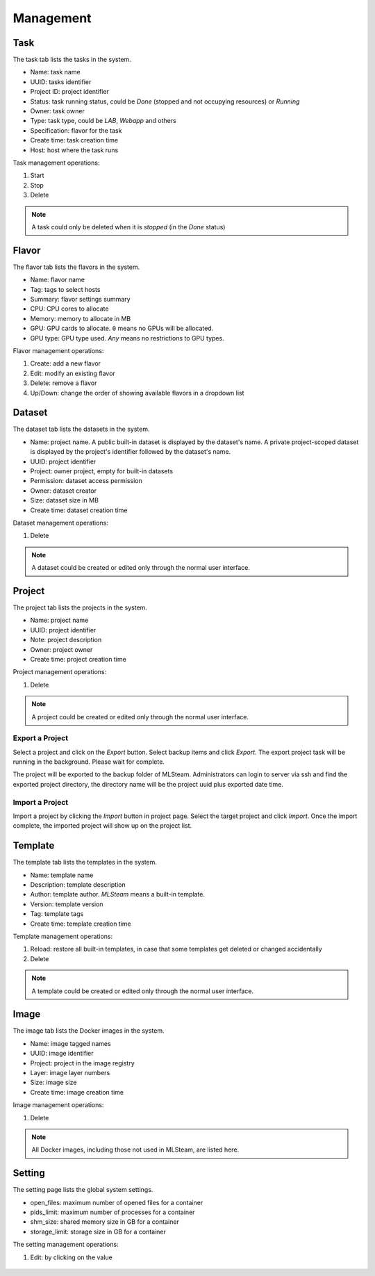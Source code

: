 ##########
Management
##########

Task
====

The task tab lists the tasks in the system.

* Name: task name
* UUID: tasks identifier
* Project ID: project identifier
* Status: task running status, could be *Done* (stopped and not occupying resources) or *Running*
* Owner: task owner
* Type: task type, could be *LAB*, *Webapp* and others
* Specification: flavor for the task
* Create time: task creation time
* Host: host where the task runs

.. image:: /_static/imgs/administration/management/view_tasks.png
    :width: 700

Task management operations:

#) Start
#) Stop
#) Delete

.. note::
    A task could only be deleted when it is *stopped* (in the *Done* status)

.. _management-flavor:

Flavor
======

The flavor tab lists the flavors in the system.

* Name: flavor name
* Tag: tags to select hosts
* Summary: flavor settings summary
* CPU: CPU cores to allocate
* Memory: memory to allocate in MB
* GPU: GPU cards to allocate. ``0`` means no GPUs will be allocated.
* GPU type: GPU type used. *Any* means no restrictions to GPU types.

.. image:: /_static/imgs/administration/management/view_flavors.png
    :width: 700

Flavor management operations:

#) Create: add a new flavor
#) Edit: modify an existing flavor
#) Delete: remove a flavor
#) Up/Down: change the order of showing available flavors in a dropdown list

Dataset
=======

The dataset tab lists the datasets in the system.

* Name: project name.
  A public built-in dataset is displayed by the dataset's name.
  A private project-scoped dataset is displayed by the project's identifier followed by the dataset's name.
* UUID: project identifier
* Project: owner project, empty for built-in datasets
* Permission: dataset access permission
* Owner: dataset creator
* Size: dataset size in MB
* Create time: dataset creation time

.. image:: /_static/imgs/administration/management/view_datasets.png
    :width: 700

Dataset management operations:

#) Delete

.. note::
    A dataset could be created or edited only through the normal user interface.

Project
=======

The project tab lists the projects in the system.

* Name: project name
* UUID: project identifier
* Note: project description
* Owner: project owner
* Create time: project creation time

.. image:: /_static/imgs/administration/management/view_projects.png
    :width: 700

Project management operations:

#) Delete

.. note::
    A project could be created or edited only through the normal user interface.

Export a Project
----------------

Select a project and click on the *Export* button. Select backup items and click *Export*.
The export project task will be running in the background. Please wait for complete.

.. image:: /_static/imgs/administration/management/project_export.png
    :width: 700

The project will be exported to the backup folder of MLSteam. Administrators can
login to server via ssh and find the exported project directory, the directory name
will be the project uuid plus exported date time.

.. image:: /_static/imgs/administration/management/project_export_2.png
    :width: 700


Import a Project
----------------

Import a project by clicking the *Import* button in project page. Select the target project
and click *Import*. Once the import complete, the imported project will show up on the project list.

.. image:: /_static/imgs/administration/management/project_import_1.png
    :width: 700
.. image:: /_static/imgs/administration/management/project_import_2.png
    :width: 700

Template
========

The template tab lists the templates in the system.

* Name: template name
* Description: template description
* Author: template author. *MLSteam* means a built-in template.
* Version: template version
* Tag: template tags
* Create time: template creation time

.. image:: /_static/imgs/administration/management/view_templates.png
    :width: 700

Template management operations:

#) Reload: restore all built-in templates, in case that some templates get deleted or changed accidentally
#) Delete

.. note::
    A template could be created or edited only through the normal user interface.

Image
=====

The image tab lists the Docker images in the system.

* Name: image tagged names
* UUID: image identifier
* Project: project in the image registry
* Layer: image layer numbers
* Size: image size
* Create time: image creation time

.. image:: /_static/imgs/administration/management/view_images.png
    :width: 700

Image management operations:

#) Delete

.. note::
    All Docker images, including those not used in MLSteam, are listed here.

Setting
=======

The setting page lists the global system settings.

* open_files: maximum number of opened files for a container
* pids_limit: maximum number of processes for a container
* shm_size: shared memory size in GB for a container
* storage_limit: storage size in GB for a container

.. image:: /_static/imgs/administration/management/view_settings.png
    :width: 700

The setting management operations:

#) Edit: by clicking on the value

    .. image:: /_static/imgs/administration/management/edit_setting_1.png
        :width: 700
